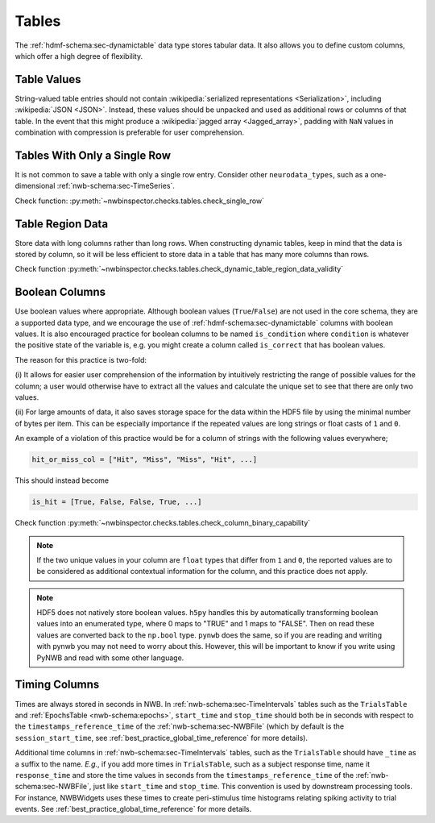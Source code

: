 Tables
======

The :ref:`hdmf-schema:sec-dynamictable` data type stores tabular data. It also allows you to define custom columns, which offer a high
degree of flexibility.


.. _best_practice_table_values:

Table Values
~~~~~~~~~~~~

String-valued table entries should not contain :wikipedia:`serialized representations <Serialization>`, including :wikipedia:`JSON <JSON>`. Instead, these values should be unpacked and used as additional rows or columns of that table. In the event that this might produce a :wikipedia:`jagged array <Jagged_array>`, padding with ``NaN`` values in combination with compression is preferable for user comprehension.



.. _best_practice_single_row:

Tables With Only a Single Row
~~~~~~~~~~~~~~~~~~~~~~~~~~~~~

It is not common to save a table with only a single row entry. Consider other ``neurodata_types``, such as a one-dimensional :ref:`nwb-schema:sec-TimeSeries`.

Check function: :py:meth:`~nwbinspector.checks.tables.check_single_row`



.. _best_practice_dynamic_table_region_data_validity:

Table Region Data
~~~~~~~~~~~~~~~~~

Store data with long columns rather than long rows. When constructing dynamic tables, keep in mind that the data is
stored by column, so it will be less efficient to store data in a table that has many more columns than rows.

Check function :py:meth:`~nwbinspector.checks.tables.check_dynamic_table_region_data_validity`



.. _best_practice_column_binary_capability:

Boolean Columns
~~~~~~~~~~~~~~~

Use boolean values where appropriate. Although boolean values (``True``/``False``) are not used in the core schema,
they are a supported data type, and we encourage the use of :ref:`hdmf-schema:sec-dynamictable` columns with boolean
values. It is also encouraged practice for boolean columns to be named ``is_condition`` where ``condition`` is
whatever the positive state of the variable is, e.g. you might create a column called ``is_correct`` that has boolean
values.

The reason for this practice is two-fold:

(i) It allows for easier user comprehension of the information by intuitively restricting the range of possible values
for the column; a user would otherwise have to extract all the values and calculate the unique set to see that there
are only two values.

(ii) For large amounts of data, it also saves storage space for the data within the HDF5 file by using the minimal
number of bytes per item. This can be especially importance if the repeated values are long strings or float casts of
``1`` and ``0``.

An example of a violation of this practice would be for a column of strings with the following values everywhere;

.. code-block:: python

    hit_or_miss_col = ["Hit", "Miss", "Miss", "Hit", ...]

This should instead become

.. code-block:: python

    is_hit = [True, False, False, True, ...]


Check function :py:meth:`~nwbinspector.checks.tables.check_column_binary_capability`

.. note::

    If the two unique values in your column are ``float`` types that differ from ``1`` and ``0``, the reported values
    are to be considered as additional contextual information for the column, and this practice does not apply.

.. note::

    HDF5 does not natively store boolean values. ``h5py`` handles this by automatically transforming boolean values
    into an enumerated type, where 0 maps to "TRUE" and 1 maps to "FALSE". Then on read these values are converted back
    to the ``np.bool`` type. ``pynwb`` does the same, so if you are reading and writing with pynwb you may not need
    to worry about this. However, this will be important to know if you write using PyNWB and read with some other
    language.



.. _best_practice_time_interval_time_columns:

Timing Columns
~~~~~~~~~~~~~~

Times are always stored in seconds in NWB. In :ref:`nwb-schema:sec-TimeIntervals` tables such as the ``TrialsTable`` and :ref:`EpochsTable <nwb-schema:epochs>`, ``start_time`` and ``stop_time`` should both be in seconds with respect to the ``timestamps_reference_time`` of the :ref:`nwb-schema:sec-NWBFile` (which by default is the ``session_start_time``, see :ref:`best_practice_global_time_reference` for more details).

Additional time columns in :ref:`nwb-schema:sec-TimeIntervals` tables, such as the ``TrialsTable`` should have ``_time`` as a suffix to the name. *E.g.*, if you add more times in ``TrialsTable``, such as a subject response time, name it ``response_time`` and store the time values in seconds from the ``timestamps_reference_time`` of the :ref:`nwb-schema:sec-NWBFile`, just like ``start_time`` and ``stop_time``. This convention is used by downstream processing tools. For instance, NWBWidgets uses these times to create peri-stimulus time histograms relating spiking activity to trial events. See :ref:`best_practice_global_time_reference` for more details.
